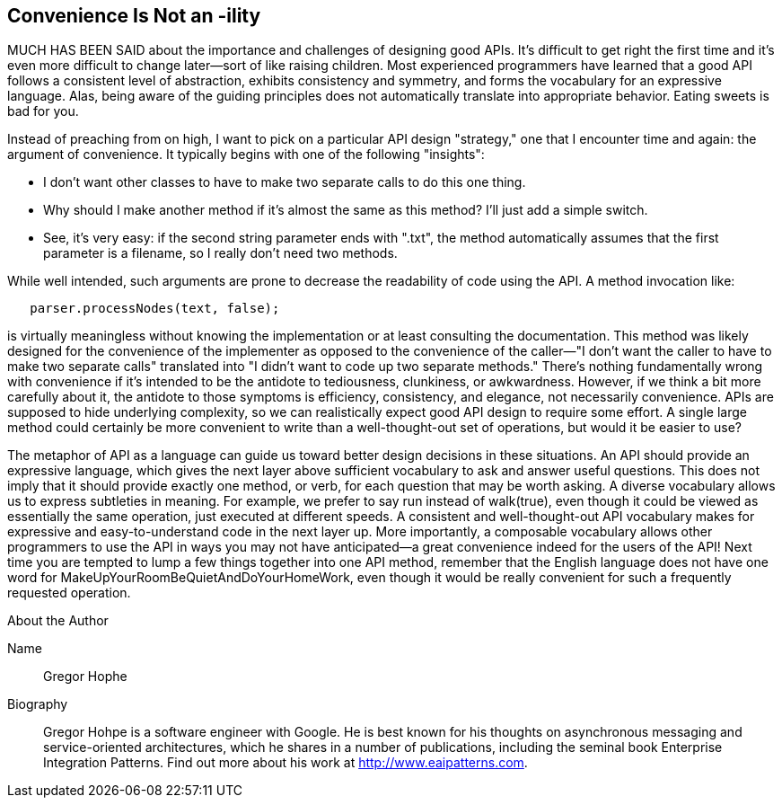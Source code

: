 [[sample_contribution]]
== Convenience Is Not an -ility

MUCH HAS BEEN SAID about the importance and challenges of designing good  APIs. It's difficult to get right the first time and it's even more difficult to change later—sort of like raising children. Most experienced programmers have learned that a good API follows a consistent level of abstraction, exhibits consistency and symmetry, and forms the vocabulary for an expressive language. Alas, being aware of the guiding principles does not automatically translate into appropriate behavior. Eating sweets is bad for you.

Instead of preaching from on high, I want to pick on a particular API design "strategy," one that I encounter time and again: the argument of  convenience. It typically begins with one of the following "insights":

* I don't want other classes to have to make two separate calls to do this one thing.
* Why should I make another method if it's almost the same as this method? I'll just add a simple +switch+.
* See, it's very easy: if the second string parameter ends with ".txt", the method automatically assumes that the first parameter is a filename, so I really don't need two methods.

While well intended, such arguments are prone to decrease the  readability of code using the API. A method invocation like:

[source, java]
----
   parser.processNodes(text, false);
----

is virtually meaningless without knowing the implementation or at least consulting the documentation. This method was likely designed for the convenience of the implementer as opposed to the convenience of the caller—"I don't want the caller to have to make two separate calls" translated into "I didn't want to code up two separate methods." There's nothing fundamentally wrong with convenience if it's intended to be the antidote to tediousness, clunkiness, or awkwardness. However, if we think a bit more carefully about it, the antidote to those symptoms is efficiency, consistency, and elegance, not necessarily convenience. APIs are supposed to hide underlying complexity, so we can realistically expect good API design to require some effort. A single large method could certainly be more convenient to write than a well-thought-out set of operations, but would it be easier to use?

The metaphor of API as a language can guide us toward better design decisions in these situations. An API should provide an expressive language, which gives the next layer above sufficient vocabulary to ask and answer useful questions. This does not imply that it should provide exactly one method, or verb, for each question that may be worth asking. A diverse vocabulary allows us to express subtleties in meaning. For example, we prefer to say run instead of +walk(true)+, even though it could be viewed as essentially the same operation, just executed at different speeds. A consistent and well-thought-out API vocabulary makes for expressive and easy-to-understand code in the next layer up. More importantly, a composable vocabulary allows other programmers to use the API in ways you may not have anticipated—a great convenience indeed for the users of the API! Next time you are tempted to lump a few things together into one API method, remember that the English language does not have one word for +MakeUpYourRoomBeQuietAndDoYourHomeWork+, even though it would be really convenient for such a frequently requested operation.

.About the Author
****
Name:: Gregor Hophe
Biography:: Gregor Hohpe is a software engineer with Google. He is best known for his thoughts on asynchronous messaging and service-oriented architectures, which he shares in a number of publications, including the seminal book Enterprise Integration Patterns. Find out more about his work at http://www.eaipatterns.com.
****


